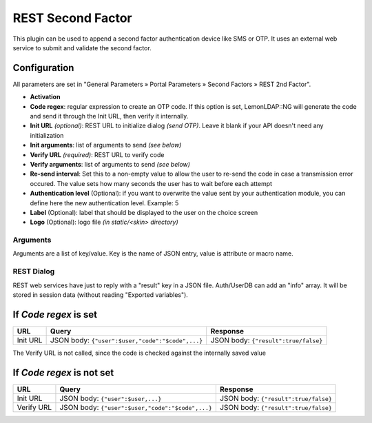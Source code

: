 REST Second Factor
==================

This plugin can be used to append a second factor authentication device
like SMS or OTP. It uses an external web service to submit and validate
the second factor.

Configuration
~~~~~~~~~~~~~

All parameters are set in "General Parameters » Portal Parameters »
Second Factors » REST 2nd Factor".

-  **Activation**
-  **Code regex**: regular expression to create an OTP code. If this option is
   set, LemonLDAP::NG will generate the code and send it through the Init URL,
   then verify it internally.
-  **Init URL** *(optional)*: REST URL to initialize dialog *(send
   OTP)*. Leave it blank if your API doesn't need any initialization
-  **Init arguments**: list of arguments to send *(see below)*
-  **Verify URL** *(required)*: REST URL to verify code
-  **Verify arguments**: list of arguments to send *(see below)*
-  **Re-send interval**: Set this to a non-empty value to allow the user to
   re-send the code in case a transmission error occured. The value sets how
   many seconds the user has to wait before each attempt
-  **Authentication level** (Optional): if you want to overwrite the
   value sent by your authentication module, you can define here the new
   authentication level. Example: 5
-  **Label** (Optional): label that should be displayed to the user on
   the choice screen
-  **Logo** (Optional): logo file *(in static/<skin> directory)*

Arguments
---------

Arguments are a list of key/value. Key is the name of JSON entry, value
is attribute or macro name.


REST Dialog 
-----------


REST web services have just to reply with a "result" key in a JSON file.
Auth/UserDB can add an "info" array. It will be stored in session data
(without reading "Exported variables").

If *Code regex* is set
~~~~~~~~~~~~~~~~~~~~~~

========== ================================================ ====================================
URL        Query                                            Response
========== ================================================ ====================================
Init URL   JSON body: ``{"user":$user,"code":"$code",...}`` JSON body: ``{"result":true/false}``
========== ================================================ ====================================

The Verify URL is not called, since the code is checked against the internally saved value

If *Code regex* is not set
~~~~~~~~~~~~~~~~~~~~~~~~~~

========== ================================================ ====================================
URL        Query                                            Response
========== ================================================ ====================================
Init URL   JSON body: ``{"user":$user,...}``                JSON body: ``{"result":true/false}``
Verify URL JSON body: ``{"user":$user,"code":"$code",...}`` JSON body: ``{"result":true/false}``
========== ================================================ ====================================
